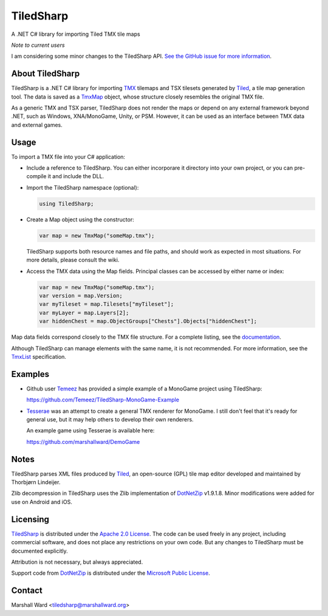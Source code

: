 TiledSharp
==========
A .NET C# library for importing Tiled TMX tile maps

*Note to current users*

I am considering some minor changes to the TiledSharp API.  `See the GitHub
issue for more information`_.

.. _`See the GitHub issue for more information`:
   https://github.com/marshallward/TiledSharp/issues/29


About TiledSharp
----------------
TiledSharp is a .NET C# library for importing TMX_ tilemaps and TSX tilesets
generated by Tiled_, a tile map generation tool. The data is saved as a TmxMap_
object, whose structure closely resembles the original TMX file.

As a generic TMX and TSX parser, TiledSharp does not render the maps or depend
on any external framework beyond .NET, such as Windows, XNA/MonoGame, Unity, or
PSM. However, it can be used as an interface between TMX data and external
games.


Usage
-----
To import a TMX file into your C# application:

- Include a reference to TiledSharp. You can either incorporare it directory
  into your own project, or you can pre-compile it and include the DLL.

- Import the TiledSharp namespace (optional):

  .. code:: csharp

     using TiledSharp;

- Create a Map object using the constructor:

  .. code:: csharp

     var map = new TmxMap("someMap.tmx");

  TiledSharp supports both resource names and file paths, and should work as
  expected in most situations. For more details, please consult the wiki.

- Access the TMX data using the Map fields. Principal classes can be accessed
  by either name or index:

  .. code:: csharp

     var map = new TmxMap("someMap.tmx");
     var version = map.Version;
     var myTileset = map.Tilesets["myTileset"];
     var myLayer = map.Layers[2];
     var hiddenChest = map.ObjectGroups["Chests"].Objects["hiddenChest"];

Map data fields correspond closely to the TMX file structure. For a complete
listing, see the documentation_.

Although TiledSharp can manage elements with the same name, it is not
recommended. For more information, see the TmxList_ specification.


Examples
--------

- Github user Temeez_ has provided a simple example of a MonoGame project using
  TiledSharp:

  https://github.com/Temeez/TiledSharp-MonoGame-Example

- Tesserae_ was an attempt to create a general TMX renderer for MonoGame.  I
  still don't feel that it's ready for general use, but it may help others to
  develop their own renderers.

  An example game using Tesserae is available here:

  https://github.com/marshallward/DemoGame


Notes
-----
TiledSharp parses XML files produced by Tiled_, an open-source (GPL) tile map
editor developed and maintained by Thorbjørn Lindeijer.

Zlib decompression in TiledSharp uses the Zlib implementation of DotNetZip_
v1.9.1.8.  Minor modifications were added for use on Android and iOS.


Licensing
---------
TiledSharp_ is distributed under the `Apache 2.0 License`_. The code can be
used freely in any project, including commercial software, and does not place
any restrictions on your own code. But any changes to TiledSharp must be
documented explicitly.

Attribution is not necessary, but always appreciated.

Support code from DotNetZip_ is distributed under the `Microsoft Public
License`_.


Contact
-------
Marshall Ward <tiledsharp@marshallward.org>

.. _TMX: https://github.com/bjorn/tiled/wiki/TMX-Map-Format
.. _Tiled: http://mapeditor.org
.. _TmxMap:
    http://marshallward.github.io/TiledSharp/classTiledSharp_1_1TmxMap.html
.. _TiledSharp: https://github.com/marshallward/TiledSharp
.. _documentation:
    http://marshallward.github.io/TiledSharp/index.html
.. _TiledSharp Data Hierarchy:
    https://github.com/marshallward/TiledSharp/wiki/TiledSharp-Data-Hierarchy
.. _TmxList: https://github.com/marshallward/TiledSharp/wiki/TmxList
.. _DotNetZip: http://dotnetzip.codeplex.com
.. _Temeez: https://github.com/Temeez
.. _Tesserae: https://github.com/marshallward/Tesserae
.. _Apache 2.0 License:
    http://www.apache.org/licenses/LICENSE-2.0.txt
.. _Microsoft Public License:
    http://www.microsoft.com/en-us/openness/licenses.aspx#MPL
